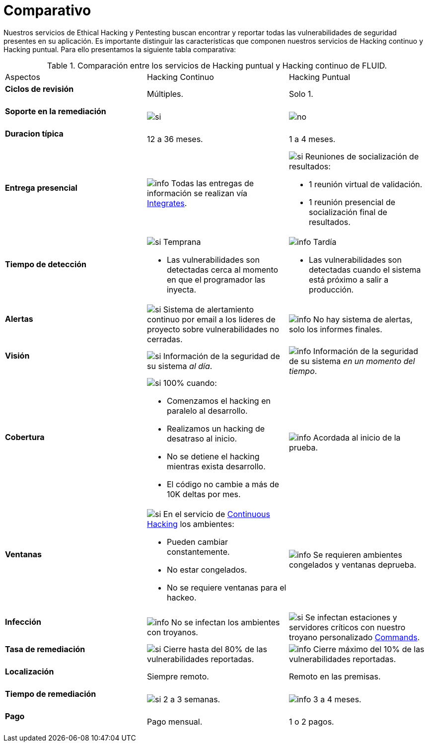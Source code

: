 :slug: servicios/comparativo/
:category: servicios
:description: Nuestros servicios de Ethical Hacking y Pentesting buscan encontrar y reportar todas las vulnerabilidades de seguridad presentes en su aplicación. Es importante distinguir las características que componen nuestros servicios de Hacking continuo y Hacking puntual.
:keywords: FLUID, Ethical Hacking, Comparación, Hacking Puntual, Hacking continuo, Pentesting.
:translate: services/comparative/
:si: image:../../images/icons/yes.png[si]
:no: image:../../images/icons/no.png[no]
:info: image:../../images/icons/info.png[info]

= Comparativo

{description} Para ello presentamos la siguiente tabla comparativa:

.Comparación entre los servicios de Hacking puntual y Hacking continuo de FLUID.
[role="aliados tb-alt"]
[cols=3, frame="none"]
|====
| Aspectos
| Hacking Continuo
| Hacking Puntual

a|==== Ciclos de revisión
| Múltiples.
| Solo +1+.

a|==== Soporte en la remediación
| {si}
| {no}

a|==== Duracion típica
| +12+ a +36+ meses.
| +1+ a +4+ meses.

a|==== Entrega presencial
|{info} Todas las entregas de información se realizan vía
[button]#link:../../productos/integrates/[Integrates]#.
a|{si} Reuniones de socialización de resultados:

* +1+ reunión virtual de validación.
* +1+ reunión presencial de socialización final de resultados.

a|==== Tiempo de detección
a|{si} Temprana

* Las vulnerabilidades son detectadas
cerca al momento en que el programador las inyecta.

a|{info} Tardía

* Las vulnerabilidades son detectadas
cuando el sistema está próximo a salir a producción.

a|==== Alertas
|{si} Sistema de alertamiento continuo por email
a los lideres de proyecto sobre vulnerabilidades no cerradas.
|{info} No hay sistema de alertas, solo los informes finales.

a|==== Visión
|{si} Información de la seguridad de su sistema _al día_.
|{info}  Información de la seguridad de su sistema _en un momento del tiempo_.

a|==== Cobertura
a|{si} 100% cuando:

* Comenzamos el hacking en paralelo al desarrollo.
* Realizamos un hacking de desatraso al inicio.
* No se detiene el hacking mientras exista desarrollo.
* El código no cambie a más de 10K deltas por mes.

a|{info} Acordada al inicio de la prueba.

a|==== Ventanas
a|{si} En el servicio de
[button]#link:../../servicios/hacking-continuo/[Continuous Hacking]#
los ambientes:

* Pueden cambiar constantemente.
* No estar congelados.
* No se requiere ventanas para el hackeo.

|{info} Se requieren ambientes congelados y ventanas deprueba.

a|==== Infección
| {info} No se infectan los ambientes con troyanos.
| {si} Se infectan estaciones y servidores críticos
con nuestro troyano personalizado
[button]#link:../../productos/commands/[Commands]#.

a|==== Tasa de remediación
| {si} Cierre hasta del 80% de las vulnerabilidades reportadas.
| {info} Cierre máximo del 10% de las vulnerabilidades reportadas.

a|==== Localización
| Siempre remoto.
| Remoto en las premisas.

a|==== Tiempo de remediación
| {si} 2 a 3 semanas.
| {info} 3 a 4 meses.

a|==== Pago
| Pago mensual.
| 1 o 2 pagos.

|====
